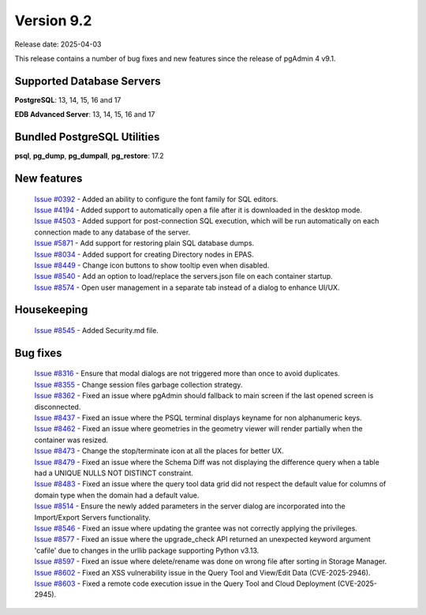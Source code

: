 ***********
Version 9.2
***********

Release date: 2025-04-03

This release contains a number of bug fixes and new features since the release of pgAdmin 4 v9.1.

Supported Database Servers
**************************
**PostgreSQL**: 13, 14, 15, 16 and 17

**EDB Advanced Server**: 13, 14, 15, 16 and 17

Bundled PostgreSQL Utilities
****************************
**psql**, **pg_dump**, **pg_dumpall**, **pg_restore**: 17.2


New features
************

  | `Issue #0392 <https://github.com/pgadmin-org/pgadmin4/issues/0392>`_ -  Added an ability to configure the font family for SQL editors.
  | `Issue #4194 <https://github.com/pgadmin-org/pgadmin4/issues/4194>`_ -  Added support to automatically open a file after it is downloaded in the desktop mode.
  | `Issue #4503 <https://github.com/pgadmin-org/pgadmin4/issues/4503>`_ -  Added support for post-connection SQL execution, which will be run automatically on each connection made to any database of the server.
  | `Issue #5871 <https://github.com/pgadmin-org/pgadmin4/issues/5871>`_ -  Add support for restoring plain SQL database dumps.
  | `Issue #8034 <https://github.com/pgadmin-org/pgadmin4/issues/8034>`_ -  Added support for creating Directory nodes in EPAS.
  | `Issue #8449 <https://github.com/pgadmin-org/pgadmin4/issues/8449>`_ -  Change icon buttons to show tooltip even when disabled.
  | `Issue #8540 <https://github.com/pgadmin-org/pgadmin4/issues/8540>`_ -  Add an option to load/replace the servers.json file on each container startup.
  | `Issue #8574 <https://github.com/pgadmin-org/pgadmin4/issues/8574>`_ -  Open user management in a separate tab instead of a dialog to enhance UI/UX.

Housekeeping
************

  | `Issue #8545 <https://github.com/pgadmin-org/pgadmin4/issues/8545>`_ -  Added Security.md file.

Bug fixes
*********

  | `Issue #8316 <https://github.com/pgadmin-org/pgadmin4/issues/8316>`_ -  Ensure that modal dialogs are not triggered more than once to avoid duplicates.
  | `Issue #8355 <https://github.com/pgadmin-org/pgadmin4/issues/8355>`_ -  Change session files garbage collection strategy.
  | `Issue #8362 <https://github.com/pgadmin-org/pgadmin4/issues/8362>`_ -  Fixed an issue where pgAdmin should fallback to main screen if the last opened screen is disconnected.
  | `Issue #8437 <https://github.com/pgadmin-org/pgadmin4/issues/8437>`_ -  Fixed an issue where the PSQL terminal displays keyname for non alphanumeric keys.
  | `Issue #8462 <https://github.com/pgadmin-org/pgadmin4/issues/8462>`_ -  Fixed an issue where geometries in the geometry viewer will render partially when the container was resized.
  | `Issue #8473 <https://github.com/pgadmin-org/pgadmin4/issues/8473>`_ -  Change the stop/terminate icon at all the places for better UX.
  | `Issue #8479 <https://github.com/pgadmin-org/pgadmin4/issues/8479>`_ -  Fixed an issue where the Schema Diff was not displaying the difference query when a table had a UNIQUE NULLS NOT DISTINCT constraint.
  | `Issue #8483 <https://github.com/pgadmin-org/pgadmin4/issues/8483>`_ -  Fixed an issue where the query tool data grid did not respect the default value for columns of domain type when the domain had a default value.
  | `Issue #8514 <https://github.com/pgadmin-org/pgadmin4/issues/8514>`_ -  Ensure the newly added parameters in the server dialog are incorporated into the Import/Export Servers functionality.
  | `Issue #8546 <https://github.com/pgadmin-org/pgadmin4/issues/8546>`_ -  Fixed an issue where updating the grantee was not correctly applying the privileges.
  | `Issue #8577 <https://github.com/pgadmin-org/pgadmin4/issues/8577>`_ -  Fixed an issue where the upgrade_check API returned an unexpected keyword argument 'cafile' due to changes in the urllib package supporting Python v3.13.
  | `Issue #8597 <https://github.com/pgadmin-org/pgadmin4/issues/8597>`_ -  Fixed an issue where delete/rename was done on wrong file after sorting in Storage Manager.
  | `Issue #8602 <https://github.com/pgadmin-org/pgadmin4/issues/8602>`_ -  Fixed an XSS vulnerability issue in the Query Tool and View/Edit Data (CVE-2025-2946).
  | `Issue #8603 <https://github.com/pgadmin-org/pgadmin4/issues/8603>`_ -  Fixed a remote code execution issue in the Query Tool and Cloud Deployment (CVE-2025-2945).